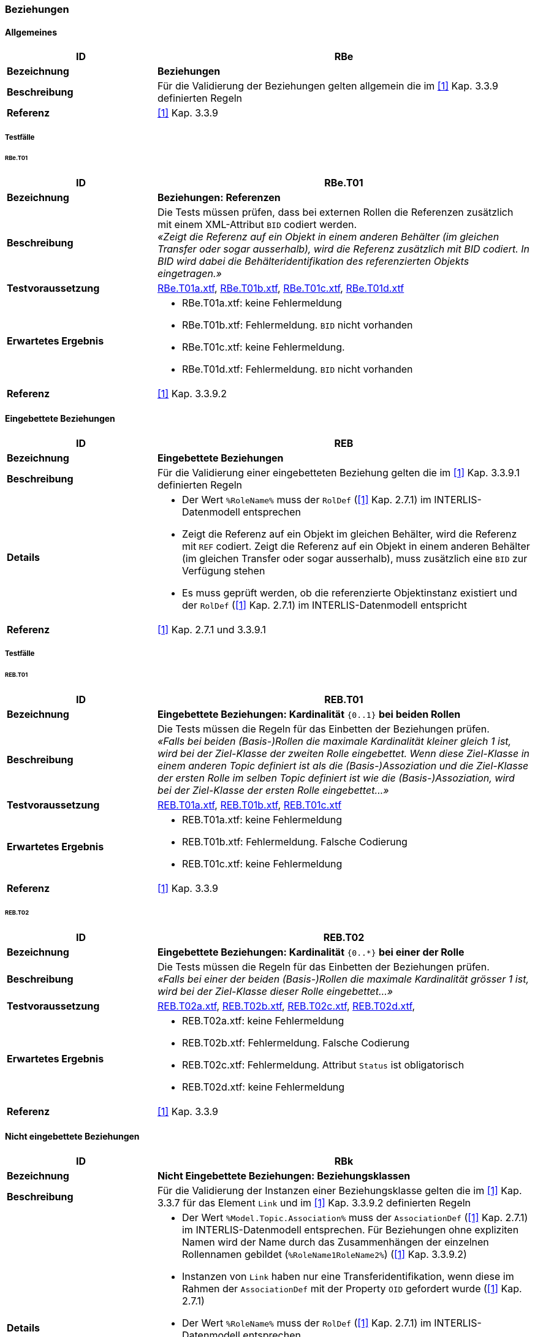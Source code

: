 === Beziehungen
==== Allgemeines
[cols="2,5a"]
|===
|ID|RBe

|*Bezeichnung*|*Beziehungen*
|*Beschreibung*|Für die Validierung der Beziehungen gelten allgemein die im <<referenzen.adoc#1,[1]>> Kap. 3.3.9 definierten Regeln
|*Referenz*|<<referenzen.adoc#1,[1]>> Kap. 3.3.9
|===

===== Testfälle
====== RBe.T01
[cols="2,5a"]
|===
|ID|RBe.T01

|*Bezeichnung*|*Beziehungen: Referenzen*
|*Beschreibung*|Die Tests müssen prüfen, dass bei externen Rollen die Referenzen zusätzlich mit einem XML-Attribut `BID` codiert werden. +
_«Zeigt die Referenz auf ein Objekt in einem anderen Behälter (im gleichen Transfer oder sogar ausserhalb), wird die Referenz zusätzlich mit BID codiert. In BID wird dabei die Behälteridentifikation des referenzierten Objekts eingetragen.»_
|*Testvoraussetzung*|
link:https://raw.githubusercontent.com/geoadmin/suite-interlis/master/data/RBe.T01a.xtf[RBe.T01a.xtf],
link:https://raw.githubusercontent.com/geoadmin/suite-interlis/master/data/RBe.T01b.xtf)[RBe.T01b.xtf],
link:https://raw.githubusercontent.com/geoadmin/suite-interlis/master/data/RBe.T01c.xtf[RBe.T01c.xtf],
link:https://raw.githubusercontent.com/geoadmin/suite-interlis/master/data/RBe.T01d.xtf[RBe.T01d.xtf]
|*Erwartetes Ergebnis*|
* RBe.T01a.xtf: keine Fehlermeldung
* RBe.T01b.xtf: Fehlermeldung. `BID` nicht vorhanden
* RBe.T01c.xtf: keine Fehlermeldung.
* RBe.T01d.xtf: Fehlermeldung. `BID` nicht vorhanden
|*Referenz*|<<referenzen.adoc#1,[1]>> Kap. 3.3.9.2
|===

==== Eingebettete Beziehungen
[cols="2,5a"]
|===
|ID|REB

|*Bezeichnung*|*Eingebettete Beziehungen*
|*Beschreibung*|Für die Validierung einer eingebetteten Beziehung gelten die im <<referenzen.adoc#1,[1]>> Kap. 3.3.9.1 definierten Regeln
|*Details*|
* Der Wert ```%RoleName%``` muss der ```RolDef``` (<<referenzen.adoc#1,[1]>> Kap. 2.7.1) im INTERLIS-Datenmodell entsprechen
* Zeigt die Referenz auf ein Objekt im gleichen Behälter, wird die Referenz mit ```REF``` codiert. Zeigt die Referenz auf ein Objekt in einem anderen Behälter (im gleichen Transfer oder sogar ausserhalb), muss zusätzlich eine ```BID``` zur Verfügung stehen
* Es muss geprüft werden, ob die referenzierte Objektinstanz existiert und der ```RolDef``` (<<referenzen.adoc#1,[1]>> Kap. 2.7.1) im INTERLIS-Datenmodell entspricht
|*Referenz*|<<referenzen.adoc#1,[1]>> Kap. 2.7.1 und 3.3.9.1
|===

===== Testfälle
====== REB.T01

[cols="2,5a"]
|===
|ID|REB.T01

|*Bezeichnung*|*Eingebettete Beziehungen: Kardinalität* ``{0..1}`` **bei beiden Rollen**
|*Beschreibung*|Die Tests müssen die Regeln für das Einbetten der Beziehungen prüfen. +
_«Falls bei beiden (Basis-)Rollen die maximale Kardinalität kleiner gleich 1 ist, wird bei der Ziel-Klasse der zweiten Rolle eingebettet. Wenn diese Ziel-Klasse in einem anderen Topic definiert ist als die (Basis-)Assoziation und die Ziel-Klasse der ersten Rolle im selben Topic definiert ist wie die (Basis-)Assoziation, wird bei der Ziel-Klasse der ersten Rolle eingebettet…»_
|*Testvoraussetzung*|
link:https://raw.githubusercontent.com/geoadmin/suite-interlis/master/data/REB.T01a.xtf[REB.T01a.xtf],
link:https://raw.githubusercontent.com/geoadmin/suite-interlis/master/data/REB.T01b.xtf[REB.T01b.xtf],
link:https://raw.githubusercontent.com/geoadmin/suite-interlis/master/data/REB.T01c.xtf[REB.T01c.xtf]
|*Erwartetes Ergebnis*|
* REB.T01a.xtf: keine Fehlermeldung
* REB.T01b.xtf: Fehlermeldung. Falsche Codierung
* REB.T01c.xtf: keine Fehlermeldung
|*Referenz*|<<referenzen.adoc#1,[1]>> Kap. 3.3.9
|===

====== REB.T02

[cols="2,5a"]
|===
|ID|REB.T02

|*Bezeichnung*|*Eingebettete Beziehungen: Kardinalität* ``{0..*}`` **bei einer der Rolle**
|*Beschreibung*|Die Tests müssen die Regeln für das Einbetten der Beziehungen prüfen. +
_«Falls bei einer der beiden (Basis-)Rollen die maximale Kardinalität grösser 1 ist, wird bei der Ziel-Klasse dieser Rolle eingebettet…»_
|*Testvoraussetzung*|
link:https://raw.githubusercontent.com/geoadmin/suite-interlis/master/data/REB.T02a.xtf[REB.T02a.xtf],
link:https://raw.githubusercontent.com/geoadmin/suite-interlis/master/data/REB.T02b.xtf[REB.T02b.xtf],
link:https://raw.githubusercontent.com/geoadmin/suite-interlis/master/data/REB.T02c.xtf[REB.T02c.xtf],
link:https://raw.githubusercontent.com/geoadmin/suite-interlis/master/data/REB.T02d.xtf[REB.T02d.xtf],
|*Erwartetes Ergebnis*|
* REB.T02a.xtf: keine Fehlermeldung
* REB.T02b.xtf: Fehlermeldung. Falsche Codierung
* REB.T02c.xtf: Fehlermeldung. Attribut `Status` ist obligatorisch
* REB.T02d.xtf: keine Fehlermeldung
|*Referenz*|<<referenzen.adoc#1,[1]>> Kap. 3.3.9
|===

==== Nicht eingebettete Beziehungen
[cols="2,5a"]
|===
|ID|RBk

|*Bezeichnung*|*Nicht Eingebettete Beziehungen: Beziehungsklassen*
|*Beschreibung*|Für die Validierung der Instanzen einer Beziehungsklasse gelten die im <<referenzen.adoc#1,[1]>> Kap. 3.3.7 für das Element ```Link``` und im <<referenzen.adoc#1,[1]>> Kap. 3.3.9.2 definierten Regeln
|*Details*|
* Der Wert ```%Model.Topic.Association%``` muss der ```AssociationDef``` (<<referenzen.adoc#1,[1]>> Kap. 2.7.1) im INTERLIS-Datenmodell entsprechen. Für Beziehungen ohne expliziten Namen wird der Name durch das Zusammenhängen der einzelnen Rollennamen gebildet (```%RoleName1RoleName2%```) (<<referenzen.adoc#1,[1]>> Kap. 3.3.9.2)
* Instanzen von ```Link``` haben nur eine Transferidentifikation, wenn diese im Rahmen der ```AssociationDef``` mit der Property ```OID``` gefordert wurde (<<referenzen.adoc#1,[1]>> Kap. 2.7.1)
* Der Wert ```%RoleName%``` muss der ```RolDef``` (<<referenzen.adoc#1,[1]>> Kap. 2.7.1) im INTERLIS-Datenmodell entsprechen
* Zeigt die Referenz auf ein Objekt im gleichen Behälter, wird die Referenz mit ```REF``` codiert. Zeigt die Referenz auf ein Objekt in einem anderen Behälter (im gleichen Transfer oder sogar ausserhalb), muss zusätzlich eine ```BID``` zur Verfügung stehen
* Es muss geprüft werden, ob die referenzierten Objektinstanzen existieren und der ```RolDef``` (<<referenzen.adoc#1,[1]>> Kap. 2.7.1) im INTERLIS-Datenmodell entsprechen
|*Referenz*|<<referenzen.adoc#1,[1]>> Kap. 2.7.1, 3.3.7 und 3.3.9.2
|===

===== Testfälle
====== RBk.T01

[cols="2,5a"]
|===
|ID|RBk.T01

|*Bezeichnung*|*Nicht Eingebettete Beziehungen: Kardinalität* ``{0..*}`` **bei der Rolle** `EXTERNAL`
|*Beschreibung*|Die Tests müssen die Regeln für das Einbetten der Beziehungen prüfen. +
_«Falls bei einer der beiden (Basis-)Rollen die maximale Kardinalität grösser 1 ist, wird bei der Ziel-Klasse dieser Rolle eingebettet. Wenn diese Ziel-Klasse in einem anderen Topic definiert ist als die (Basis-)Assoziation, kann nicht eingebettet werden…»_
|*Testvoraussetzung*|
link:https://raw.githubusercontent.com/geoadmin/suite-interlis/master/data/RBk.T01a.xtf[RBk.T01a.xtf],
link:https://raw.githubusercontent.com/geoadmin/suite-interlis/master/data/RBk.T01b.xtf[RBk.T01b.xtf]
|*Erwartetes Ergebnis*|
* RBk.T01a.xtf: Fehlermeldung. Falsche Codierung
* RBk.T01b.xtf: keine Fehlermeldung
|*Referenz*|<<referenzen.adoc#1,[1]>> Kap. 3.3.9
|===

<<<
====== RBk.T02
[cols="2,5a"]
|===
|ID|RBk.T02

|*Bezeichnung*|*Nicht Eingebettete Beziehungen: Kardinalität** ``{0..1}`` **bei beiden Rollen** `EXTERNAL`
|*Beschreibung*|Die Tests müssen die Regeln für das Einbetten der Beziehungen prüfen _«…(d.h., wenn die Ziel-Klassen der beiden Rollen in einem anderen Topic definiert sind als die (Basis-)Assoziation, kann nicht eingebettet werden).»_
|*Testvoraussetzung*|
link:https://raw.githubusercontent.com/geoadmin/suite-interlis/master/data/RBk.T02a.xtf[RBk.T02a.xtf],
link:https://raw.githubusercontent.com/geoadmin/suite-interlis/master/data/RBk.T02b.xtf[RBk.T02b.xtf]
|*Erwartetes Ergebnis*|
* RBk.T02a.xtf: keine Fehlermeldung
* RBk.T02b.xtf: Fehlermeldung. Falsche Codierung
|*Referenz*|<<referenzen.adoc#1,[1]>> Kap. 3.3.9
|===

====== RBk.T03
[cols="2,5a"]
|===
|ID|RBk.T03

|*Bezeichnung*|*Nicht Eingebettete Beziehungen: Kardinalität* ``{0..*}`` **bei beiden Rollen**
|*Beschreibung*|Die Tests müssen die Regeln für das Einbetten der Beziehungen prüfen. +
_«Beziehungen werden immer eingebettet, ausser wenn bei beiden (Basis-)Rollen die maximale Kardinalität grösser 1 ist. ...»_
|*Testvoraussetzung*|
link:https://raw.githubusercontent.com/geoadmin/suite-interlis/master/data/RBk.T03a.xtf[RBk.T03a.xtf],
link:https://raw.githubusercontent.com/geoadmin/suite-interlis/master/data/RBk.T03b.xtf[RBk.T03b.xtf],
link:https://raw.githubusercontent.com/geoadmin/suite-interlis/master/data/RBk.T03c.xtf[RBk.T03c.xtf],
link:https://raw.githubusercontent.com/geoadmin/suite-interlis/master/data/RBk.T03d.xtf[RBk.T03d.xtf]
|*Erwartetes Ergebnis*|
* RBk.T03a.xtf: keine Fehlermeldung
* RBk.T03b.xtf: Fehlermeldung. Falsche Codierung
* RBk.T03c.xtf: Fehlermeldung. Die Rollen der ``ASSOCIATION`` sind obligatorisch
* RBk.T03d.xtf: Fehlermeldung. Doppeltes Beziehung mit gleichen Referenzen
|*Referenz*|<<referenzen.adoc#1,[1]>> Kap. 3.3.9
|===

==== Kardinalität
[cols="2,5a"]
|===
|ID|RKB

|*Bezeichnung*|*Kardinalität in Beziehungen*
|*Beschreibung*|Für die Validierung der Kardinalität, muss die Anzahl der nötigen/erlaubten in Beziehung stehenden Objekte der ```RolDef``` (<<referenzen.adoc#1,[1]>> Kap. 2.7.1) im INTERLIS-Datenmodell entsprechen
|*Details*|
* Es gelten zusätzlich die im <<referenzen.adoc#1,[1]>> Kap. 2.7.3 definierten Regeln
|*Referenz*|<<referenzen.adoc#1,[1]>> Kap. 2.7.1 und 2.7.3
|===

===== Testfälle
====== RKB.T01
[cols="2,5a"]
|===
|ID|RKB.T01

|*Bezeichnung*|*Kardinalität:* ``{1}`` *bei beiden Rollen*
|*Beschreibung*|Die Tests müssen die Regeln für die Kardinalität der Beziehungen prüfen
|*Testvoraussetzung*|
link:https://raw.githubusercontent.com/geoadmin/suite-interlis/master/data/RKB.T01a.xtf[RKB.T01a.xtf],
link:https://raw.githubusercontent.com/geoadmin/suite-interlis/master/data/RKB.T01b.xtf[RKB.T01b.xtf],
link:https://raw.githubusercontent.com/geoadmin/suite-interlis/master/data/RKB.T01c.xtf[RKB.T01c.xtf],
link:https://raw.githubusercontent.com/geoadmin/suite-interlis/master/data/RKB.T01d.xtf[RKB.T01d.xtf]
|*Erwartetes Ergebnis*|
* RKB.T01a.xtf: keine Fehlermeldung
* RKB.T01b.xtf: Fehlermeldung. Fehlende Rolle (```RolleA``` in ```Klasse B```)
* RKB.T01c.xtf: Fehlermeldung. Zwei Instanzen von ```B``` verweisen auf die gleiche Instanz von ```A```
* RKB.T01d.xtf: Fehlermeldung. Alle Instanzen von ```A``` müssen referenziert werden
|*Referenz*|<<referenzen.adoc#1,[1]>> Kap. 2.7.1 und 2.7.3
|===


====== RKB.T02
[cols="2,5a"]
|===
|ID|RKB.T02

|*Bezeichnung*|*Kardinalität:* ``{0..1} {1}``
|*Beschreibung*|Der Test muss die Regeln für die Kardinalität der Beziehungen prüfen
|*Testvoraussetzung*|
link:https://raw.githubusercontent.com/geoadmin/suite-interlis/master/data/RKB.T02a.xtf[RKB.T02a.xtf]
|*Erwartetes Ergebnis*|
* RKB.T02a.xtf: keine Fehlermeldung
|*Referenz*|<<referenzen.adoc#1,[1]>> Kap. 2.7.1 und 2.7.3
|===

====== RKB.T03
[cols="2,5a"]
|===
|ID|RKB.T03

|*Bezeichnung*|*Kardinalität:* ``{0..1} {0..1}``
|*Beschreibung*|Der Test muss die Regeln für die Kardinalität der Beziehungen prüfen
|*Testvoraussetzung*|
link:https://raw.githubusercontent.com/geoadmin/suite-interlis/master/data/RKB.T03a.xtf[RKB.T03a.xtf]
|*Erwartetes Ergebnis*|
* RKB.T03a.xtf: keine Fehlermeldung
|*Referenz*|<<referenzen.adoc#1,[1]>> Kap. 2.7.1 und 2.7.3
|===

====== RKB.T04
[cols="2,5a"]
|===
|ID|RKB.T04

|*Bezeichnung*|*Kardinalität:* ``{1} {0..*}``
|*Beschreibung*|Der Test muss die Regeln für die Kardinalität der Beziehungen prüfen
|*Testvoraussetzung*|
link:https://raw.githubusercontent.com/geoadmin/suite-interlis/master/data/RKB.T04a.xtf[RKB.T04a.xtf]
|*Erwartetes Ergebnis*|
* RKB.T04a.xtf: keine Fehlermeldung
|*Referenz*|<<referenzen.adoc#1,[1]>> Kap. 2.7.1 und 2.7.3
|===

====== RKB.T05
[cols="2,5a"]
|===
|ID|RKB.T05

|*Bezeichnung*|*Kardinalität:* ``{0..*} {1}``
|*Beschreibung*|Die Tests müssen die Regeln für die Kardinalität der Beziehungen prüfen
|*Testvoraussetzung*|
link:https://raw.githubusercontent.com/geoadmin/suite-interlis/master/data/RKB.T05a.xtf[RKB.T05a.xtf],
link:https://raw.githubusercontent.com/geoadmin/suite-interlis/master/data/RKB.T05b.xtf[RKB.T05b.xtf]
|*Erwartetes Ergebnis*|
* RKB.T05a.xtf: Fehlermeldung. Falsches Einbetten
* RKB.T05b.xtf: keine Fehlermeldung
|*Referenz*|<<referenzen.adoc#1,[1]>> Kap. 2.7.1 und 2.7.3
|===
